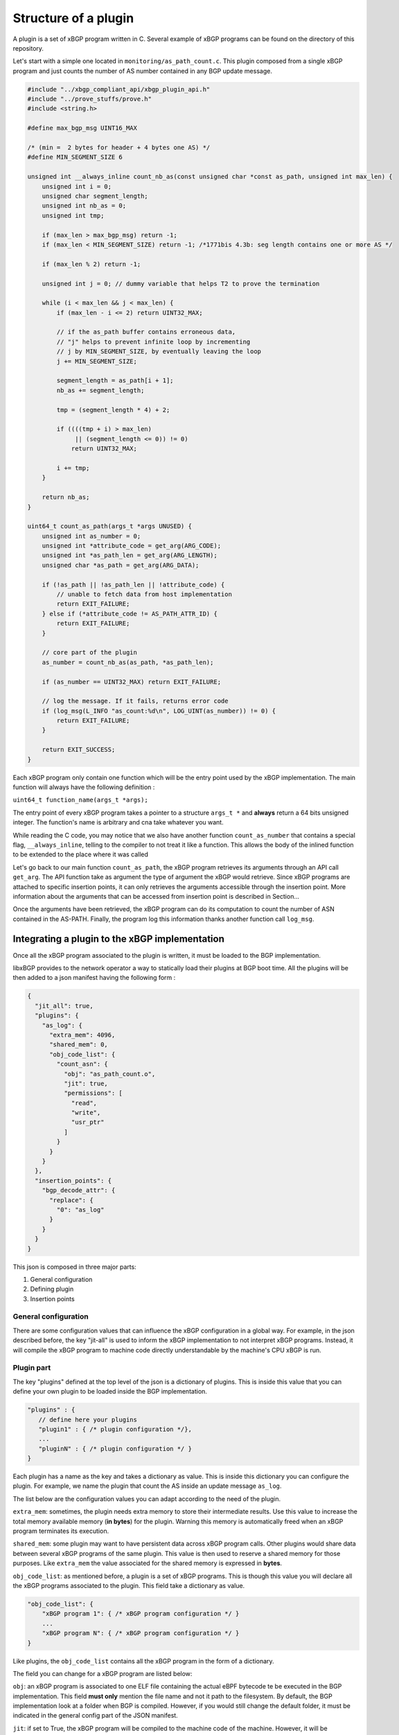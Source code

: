 =====================
Structure of a plugin
=====================

A plugin is a set of xBGP program written in C. Several example of xBGP programs can be
found on the directory of this repository.

Let's start with a simple one located in ``monitoring/as_path_count.c``. This plugin
composed from a single xBGP program and just counts the number of AS number contained
in any BGP update message.

.. code-block:: c

    #include "../xbgp_compliant_api/xbgp_plugin_api.h"
    #include "../prove_stuffs/prove.h"
    #include <string.h>

    #define max_bgp_msg UINT16_MAX

    /* (min =  2 bytes for header + 4 bytes one AS) */
    #define MIN_SEGMENT_SIZE 6

    unsigned int __always_inline count_nb_as(const unsigned char *const as_path, unsigned int max_len) {
        unsigned int i = 0;
        unsigned char segment_length;
        unsigned int nb_as = 0;
        unsigned int tmp;

        if (max_len > max_bgp_msg) return -1;
        if (max_len < MIN_SEGMENT_SIZE) return -1; /*1771bis 4.3b: seg length contains one or more AS */

        if (max_len % 2) return -1;

        unsigned int j = 0; // dummy variable that helps T2 to prove the termination

        while (i < max_len && j < max_len) {
            if (max_len - i <= 2) return UINT32_MAX;

            // if the as_path buffer contains erroneous data,
            // "j" helps to prevent infinite loop by incrementing
            // j by MIN_SEGMENT_SIZE, by eventually leaving the loop
            j += MIN_SEGMENT_SIZE;

            segment_length = as_path[i + 1];
            nb_as += segment_length;

            tmp = (segment_length * 4) + 2;

            if ((((tmp + i) > max_len)
                 || (segment_length <= 0)) != 0)
                return UINT32_MAX;

            i += tmp;
        }

        return nb_as;
    }

    uint64_t count_as_path(args_t *args UNUSED) {
        unsigned int as_number = 0;
        unsigned int *attribute_code = get_arg(ARG_CODE);
        unsigned int *as_path_len = get_arg(ARG_LENGTH);
        unsigned char *as_path = get_arg(ARG_DATA);

        if (!as_path || !as_path_len || !attribute_code) {
            // unable to fetch data from host implementation
            return EXIT_FAILURE;
        } else if (*attribute_code != AS_PATH_ATTR_ID) {
            return EXIT_FAILURE;
        }

        // core part of the plugin
        as_number = count_nb_as(as_path, *as_path_len);

        if (as_number == UINT32_MAX) return EXIT_FAILURE;

        // log the message. If it fails, returns error code
        if (log_msg(L_INFO "as_count:%d\n", LOG_UINT(as_number)) != 0) {
            return EXIT_FAILURE;
        }

        return EXIT_SUCCESS;
    }


Each xBGP program only contain one function which will be the entry point used by the
xBGP implementation. The main function will always have the following definition :

``uint64_t function_name(args_t *args);``

The entry point of every xBGP program takes a pointer to a structure ``args_t *``
and **always** return a 64 bits unsigned integer. The function's name is arbitrary
and cna take whatever you want.

While reading the C code, you may notice that we also have another function ``count_as_number``
that contains a special flag, ``__always_inline``, telling to the compiler to not treat
it like a function. This allows the body of the inlined function to be extended to the
place where it was called

Let's go back to our main function ``count_as_path``,
the xBGP program retrieves its arguments through an API call ``get_arg``. The API function
take as argument the type of argument the xBGP would retrieve. Since xBGP programs are
attached to specific insertion points, it can only retrieves the arguments accessible
through the insertion point. More information about the arguments that can be accessed
from insertion point is described in Section...

Once the arguments have been retrieved, the xBGP program can do its computation
to count the number of ASN contained in the AS-PATH. Finally, the program log this
information thanks another function call ``log_msg``.


Integrating a plugin to the xBGP implementation
===============================================

Once all the xBGP program associated to the plugin is written, it must be loaded to the
BGP implementation.

libxBGP provides to the network operator a way to statically load their plugins at BGP boot time.
All the plugins will be then added to a json manifest having the following form :

.. code-block:: json

    {
      "jit_all": true,
      "plugins": {
        "as_log": {
          "extra_mem": 4096,
          "shared_mem": 0,
          "obj_code_list": {
            "count_asn": {
              "obj": "as_path_count.o",
              "jit": true,
              "permissions": [
                "read",
                "write",
                "usr_ptr"
              ]
            }
          }
        }
      },
      "insertion_points": {
        "bgp_decode_attr": {
          "replace": {
            "0": "as_log"
          }
        }
      }
    }


This json is composed in three major parts:

1. General configuration
2. Defining plugin
3. Insertion points

General configuration
---------------------

There are some configuration values that can influence the xBGP configuration
in a global way. For example, in the json described before,
the key "jit-all" is used to inform the xBGP implementation to not interpret xBGP
programs. Instead, it will compile the xBGP program to machine code directly
understandable by the machine's CPU xBGP is run.


Plugin part
-----------

The key "plugins" defined at the top level of the json
is a dictionary of plugins. This is inside this value
that you can define your own plugin to be loaded inside
the BGP implementation.

.. code-block:: json

    "plugins" : {
       // define here your plugins
       "plugin1" : { /* plugin configuration */},
       ...
       "pluginN" : { /* plugin configuration */ }
    }

Each plugin has a name as the key and takes a dictionary
as value. This is inside this dictionary you can
configure the plugin. For example, we name
the plugin that count the AS inside an update message
``as_log``.

The list below are the configuration values you can
adapt according to the need of the plugin.

``extra_mem``: sometimes, the plugin needs extra memory to store
their intermediate results. Use this value to increase the total
memory available memory (**in bytes**) for the plugin.
Warning this memory is automatically freed when an xBGP program
terminates its execution.

``shared_mem``: some plugin may want to have persistent data across
xBGP program calls. Other plugins would share data between several
xBGP programs of the same plugin. This value is then used to reserve
a shared memory for those purposes. Like ``extra_mem`` the value
associated for the shared memory is expressed in **bytes**.

``obj_code_list``: as mentioned before, a plugin is a set of xBGP
programs. This is though this value you will declare all the xBGP
programs associated to the plugin. This field take a dictionary as
value.

.. code-block:: json

    "obj_code_list": {
        "xBGP program 1": { /* xBGP program configuration */ }
        ...
        "xBGP program N": { /* xBGP program configuration */ }
    }

Like plugins, the ``obj_code_list`` contains all the xBGP program
in the form of a dictionary.

The field you can change for a xBGP program are listed below:

``obj``: an xBGP program is associated to one ELF file containing the
actual eBPF bytecode te be executed in the BGP implementation.
This field **must only** mention the file name and not it path to the
filesystem. By default, the BGP implementation look at a folder when
BGP is compiled. However, if you would still change the default folder,
it must be indicated in the general config part of the JSON manifest.

``jit``: if set to True, the xBGP program will be compiled to the
machine code of the machine. However, it will be interpreted. By default,
the code is not compiled for debugging purposes. Note that this value
override the option ``jit_all`` from the general configuration part of
the JSON.

``perms``: xBGP programs usually call API functions to performs their tasks.
However, not all xBGP programs need to modify or read data from the host
implementation. The perms field is a list of string, corresponding to the
permissions the plugin can have to the functions.

Currently, 3 permissions are implemented in xBGP

- ``read``: the xBGP program is allowed to use functions that can read
  BGP internal structures
- ``write``: the xBGP program is allowed to write BGP data to the
  BGP implementation through function that can set values to the BGP implementation
- ``usr_ptr``: this kind of permission allows an xBGP program to pass a pointer
  they own to API function accepting a pointer as argument. Some function that fetch
  data from the host implementation requests to the xBGP program a pointer to a memory
  hold by the program itself. For example, the function
  ``int get_vrf(struct vrf_info *vrf_info);`` takes an already allocated
  ``vrf_info`` structure. To use this function, the pointer must be valid and correctly
  initialized by the xBGP program.

Insertion Point
---------------

This part of the JSON file is important since it tells to xBGP where to load
the xBGP program into the BGP implementation. The field ``insertion_points``
takes a set of dictionary that represents an actual insertion point.

.. code-block:: json

    "insertion_points" : {
        "insertion point 1": { /* insertion point configuration */ },
        ...
        "insertion point N": { /* insertion point configuration */ }
    }

The name of the insertion point is defined at xBGP level. Unlike xBGP programs
or plugins the name is not arbitrary and correspond to an actual insertion point
defined inside the BGP implementation.

The list of insertion points as well as the name that must be used in the JSON
is defined in section TODO.

Each insertion point is configured through a JSON dictionary that contains three
field. These fields correspond to the anchors related to the insertion points.

.. figure:: _static/insertion_point.png
    :alt: Example of insertion point
    :align: center

    Representation of an insertion point


- ``replace``: will replace the native code where the insertion point is defined in the code.
  For example, if you want to replace some part of the BGP decision process, use this anchor
  to replace the native code by the one defined in the xBGP program.

- ``pre``: executed before any other anchors
- ``post``: executed at the end of the insertion point


Each anchor is a dictionary that contains the actual xBGP programs to be loaded. For the
replace anchor, it will look like this :

.. code-block:: json

    "replace" : {
        "0" : "xBGP program name defined in the plugin section",
        ...
        "120": "xBGP program"
    }

The xBGP program that will be loaded is a set of key:value. The key represents the order
of execution of the program. Lower numbered xBGP program are executed first.
The value is a string that define the xBGP program to be loaded. The string is the one
you defined in the plugin section of the JSON. If we take back the full JSON example
we can see the line

.. code-block:: json

    "bgp_decode_attr": {
        "replace": {
            "0": "as_log"
    }

This line tells that the xBGP program named ``as_log`` is the first plugin to be
executed at the replace anchor of the bgp_decode_attr insertion point.

The ``as_log`` string is defined on the plugin part.
